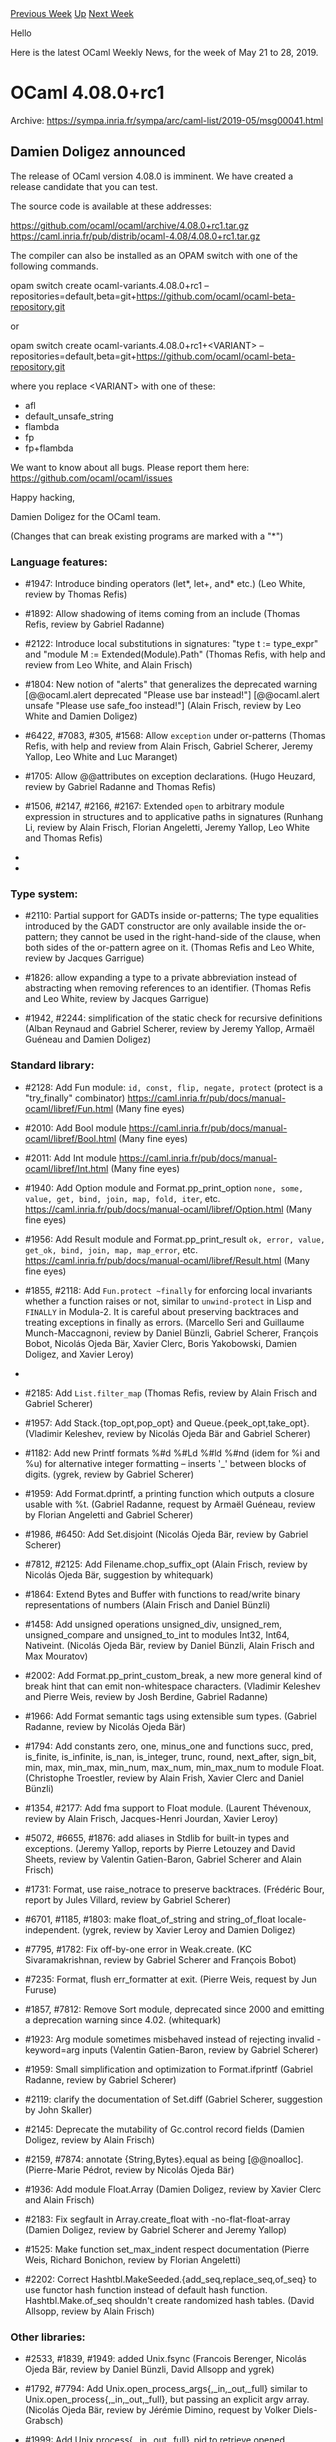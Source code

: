 #+OPTIONS: ^:nil
#+OPTIONS: html-postamble:nil
#+OPTIONS: num:nil
#+OPTIONS: toc:nil
#+OPTIONS: author:nil
#+HTML_HEAD: <style type="text/css">#table-of-contents h2 { display: none } .title { display: none } .authorname { text-align: right }</style>
#+HTML_HEAD: <style type="text/css">.outline-2 {border-top: 1px solid black;}</style>
#+TITLE: OCaml Weekly News
[[http://alan.petitepomme.net/cwn/2019.05.21.html][Previous Week]] [[http://alan.petitepomme.net/cwn/index.html][Up]] [[http://alan.petitepomme.net/cwn/2019.06.04.html][Next Week]]

Hello

Here is the latest OCaml Weekly News, for the week of May 21 to 28, 2019.

#+TOC: headlines 1


* OCaml 4.08.0+rc1
:PROPERTIES:
:CUSTOM_ID: 1
:END:
Archive: https://sympa.inria.fr/sympa/arc/caml-list/2019-05/msg00041.html

** Damien Doligez announced


The release of OCaml version 4.08.0 is imminent.  We have
created a release candidate that you can test.

The source code is available at these addresses:

 https://github.com/ocaml/ocaml/archive/4.08.0+rc1.tar.gz \\
 https://caml.inria.fr/pub/distrib/ocaml-4.08/4.08.0+rc1.tar.gz

The compiler can also be installed as an OPAM switch with one of the
following commands.

opam switch create ocaml-variants.4.08.0+rc1 --repositories=default,beta=git+https://github.com/ocaml/ocaml-beta-repository.git

or

opam switch create ocaml-variants.4.08.0+rc1+<VARIANT> --repositories=default,beta=git+https://github.com/ocaml/ocaml-beta-repository.git

 where you replace <VARIANT> with one of these:
 - afl
 - default_unsafe_string
 - flambda
 - fp
 - fp+flambda

We want to know about all bugs. Please report them here:
 https://github.com/ocaml/ocaml/issues

Happy hacking,

Damien Doligez for the OCaml team.


(Changes that can break existing programs are marked with a "*")

*** Language features:

- #1947: Introduce binding operators (let*, let+, and* etc.)
  (Leo White, review by Thomas Refis)

- #1892: Allow shadowing of items coming from an include
  (Thomas Refis, review by Gabriel Radanne)

- #2122: Introduce local substitutions in signatures: "type t := type_expr"
  and "module M := Extended(Module).Path"
  (Thomas Refis, with help and review from Leo White, and Alain Frisch)

- #1804: New notion of "alerts" that generalizes the deprecated warning
      [@@ocaml.alert deprecated "Please use bar instead!"]
      [@@ocaml.alert unsafe "Please use safe_foo instead!"]
  (Alain Frisch, review by Leo White and Damien Doligez)

- #6422, #7083, #305, #1568: Allow ~exception~ under or-patterns
  (Thomas Refis, with help and review from Alain Frisch, Gabriel Scherer, Jeremy
  Yallop, Leo White and Luc Maranget)

- #1705: Allow @@attributes on exception declarations.
  (Hugo Heuzard, review by Gabriel Radanne and Thomas Refis)

- #1506, #2147, #2166, #2167: Extended ~open~ to arbitrary module
  expression in structures and to applicative paths in signatures
  (Runhang Li, review by Alain Frisch, Florian Angeletti, Jeremy Yallop,
  Leo White and Thomas Refis)

- * #2106: .~ is now a reserved keyword, and is no longer available
  for use in extended indexing operators
  (Jeremy Yallop, review by Gabriel Scherer, Florian Angeletti, and
   Damien Doligez)

- * #7841, #2041, #2235: allow modules from include directories
  to shadow other ones, even in the toplevel; for a example, including
  a directory that defines its own Result module will shadow the stdlib's.
  (Jérémie Dimino, review by Alain Frisch and David Allsopp)

*** Type system:

- #2110: Partial support for GADTs inside or-patterns;
  The type equalities introduced by the GADT constructor are only
  available inside the or-pattern; they cannot be used in the
  right-hand-side of the clause, when both sides of the or-pattern
  agree on it.
  (Thomas Refis and Leo White, review by Jacques Garrigue)

- #1826: allow expanding a type to a private abbreviation instead of
  abstracting when removing references to an identifier.
  (Thomas Refis and Leo White, review by Jacques Garrigue)

- #1942, #2244: simplification of the static check
  for recursive definitions
  (Alban Reynaud and Gabriel Scherer,
   review by Jeremy Yallop, Armaël Guéneau and Damien Doligez)

*** Standard library:

- #2128: Add Fun module: ~id, const, flip, negate, protect~
  (protect is a "try_finally" combinator)
  https://caml.inria.fr/pub/docs/manual-ocaml/libref/Fun.html
  (Many fine eyes)

- #2010: Add Bool module
  https://caml.inria.fr/pub/docs/manual-ocaml/libref/Bool.html
  (Many fine eyes)

- #2011: Add Int module
  https://caml.inria.fr/pub/docs/manual-ocaml/libref/Int.html
  (Many fine eyes)

- #1940: Add Option module and Format.pp_print_option
  ~none, some, value, get, bind, join, map, fold, iter~, etc.
  https://caml.inria.fr/pub/docs/manual-ocaml/libref/Option.html
  (Many fine eyes)

- #1956: Add Result module and Format.pp_print_result
  ~ok, error, value, get_ok, bind, join, map, map_error~, etc.
  https://caml.inria.fr/pub/docs/manual-ocaml/libref/Result.html
  (Many fine eyes)

- #1855, #2118: Add ~Fun.protect ~finally~ for enforcing local
  invariants whether a function raises or not, similar to
  ~unwind-protect~ in Lisp and ~FINALLY~ in Modula-2. It is careful
  about preserving backtraces and treating exceptions in finally as
  errors.
  (Marcello Seri and Guillaume Munch-Maccagnoni, review by Daniel
  Bünzli, Gabriel Scherer, François Bobot, Nicolás Ojeda Bär, Xavier
  Clerc, Boris Yakobowski, Damien Doligez, and Xavier Leroy)

- * #1605: Deprecate Stdlib.Pervasives. Following #1010, Pervasives
  is no longer needed and Stdlib should be used instead.
  (Jérémie Dimino, review by Nicolás Ojeda Bär)

- #2185: Add ~List.filter_map~
  (Thomas Refis, review by Alain Frisch and Gabriel Scherer)

- #1957: Add Stack.{top_opt,pop_opt} and Queue.{peek_opt,take_opt}.
  (Vladimir Keleshev, review by Nicolás Ojeda Bär and Gabriel Scherer)

- #1182: Add new Printf formats %#d %#Ld %#ld %#nd (idem for %i and %u) for
  alternative integer formatting -- inserts '_' between blocks of digits.
  (ygrek, review by Gabriel Scherer)

- #1959: Add Format.dprintf, a printing function which outputs a closure
  usable with %t.
  (Gabriel Radanne, request by Armaël Guéneau,
   review by Florian Angeletti and Gabriel Scherer)

- #1986, #6450: Add Set.disjoint
  (Nicolás Ojeda Bär, review by Gabriel Scherer)

- #7812, #2125: Add Filename.chop_suffix_opt
  (Alain Frisch, review by Nicolás Ojeda Bär, suggestion by whitequark)

- #1864: Extend Bytes and Buffer with functions to read/write
  binary representations of numbers
  (Alain Frisch and Daniel Bünzli)

- #1458: Add unsigned operations unsigned_div, unsigned_rem, unsigned_compare
  and unsigned_to_int to modules Int32, Int64, Nativeint.
  (Nicolás Ojeda Bär, review by Daniel Bünzli, Alain Frisch and Max Mouratov)

- #2002: Add Format.pp_print_custom_break, a new more general kind of break
  hint that can emit non-whitespace characters.
  (Vladimir Keleshev and Pierre Weis, review by Josh Berdine, Gabriel Radanne)

- #1966: Add Format semantic tags using extensible sum types.
  (Gabriel Radanne, review by Nicolás Ojeda Bär)

- #1794: Add constants zero, one, minus_one and functions succ,
  pred, is_finite, is_infinite, is_nan, is_integer, trunc, round,
  next_after, sign_bit, min, max, min_max, min_num, max_num,
  min_max_num to module Float.
  (Christophe Troestler, review by Alain Frish, Xavier Clerc and Daniel Bünzli)

- #1354, #2177: Add fma support to Float module.
  (Laurent Thévenoux, review by Alain Frisch, Jacques-Henri Jourdan,
  Xavier Leroy)

- #5072, #6655, #1876: add aliases in Stdlib for built-in types
  and exceptions.
  (Jeremy Yallop, reports by Pierre Letouzey and David Sheets,
   review by Valentin Gatien-Baron, Gabriel Scherer and Alain Frisch)

- #1731: Format, use raise_notrace to preserve backtraces.
  (Frédéric Bour, report by Jules Villard, review by Gabriel Scherer)

- #6701, #1185, #1803: make float_of_string and string_of_float
  locale-independent.
  (ygrek, review by Xavier Leroy and Damien Doligez)

- #7795, #1782: Fix off-by-one error in Weak.create.
  (KC Sivaramakrishnan, review by Gabriel Scherer and François Bobot)

- #7235: Format, flush err_formatter at exit.
  (Pierre Weis, request by Jun Furuse)

- #1857, #7812: Remove Sort module, deprecated since 2000 and emitting
  a deprecation warning since 4.02.
  (whitequark)

- #1923: Arg module sometimes misbehaved instead of rejecting invalid
  -keyword=arg inputs
  (Valentin Gatien-Baron, review by Gabriel Scherer)

- #1959: Small simplification and optimization to Format.ifprintf
  (Gabriel Radanne, review by Gabriel Scherer)

- #2119: clarify the documentation of Set.diff
  (Gabriel Scherer, suggestion by John Skaller)

- #2145: Deprecate the mutability of Gc.control record fields
  (Damien Doligez, review by Alain Frisch)

- #2159, #7874: annotate {String,Bytes}.equal as being [@@noalloc].
  (Pierre-Marie Pédrot, review by Nicolás Ojeda Bär)

- #1936: Add module Float.Array
  (Damien Doligez, review by Xavier Clerc and Alain Frisch)

- #2183: Fix segfault in Array.create_float with -no-flat-float-array
  (Damien Doligez, review by Gabriel Scherer and Jeremy Yallop)

- #1525: Make function set_max_indent respect documentation
  (Pierre Weis, Richard Bonichon, review by Florian Angeletti)

- #2202: Correct Hashtbl.MakeSeeded.{add_seq,replace_seq,of_seq} to use
  functor hash function instead of default hash function. Hashtbl.Make.of_seq
  shouldn't create randomized hash tables.
  (David Allsopp, review by Alain Frisch)

*** Other libraries:

- #2533, #1839, #1949: added Unix.fsync
  (Francois Berenger, Nicolás Ojeda Bär, review by Daniel Bünzli, David Allsopp
  and ygrek)

- #1792, #7794: Add Unix.open_process_args{,_in,_out,_full} similar to
  Unix.open_process{,_in,_out,_full}, but passing an explicit argv array.
  (Nicolás Ojeda Bär, review by Jérémie Dimino, request by Volker Diels-Grabsch)

- #1999: Add Unix.process{,_in,_out,_full}_pid to retrieve opened process's
  pid.
  (Romain Beauxis, review by Nicolás Ojeda Bär)

- #2222: Set default status in waitpid when pid is zero. Otherwise,
  status value is undefined.
  (Romain Beauxis and Xavier Leroy, review by Stephen Dolan)

- * #2104, #2211, #4127, #7709: Fix Thread.sigmask. When
  system threads are loaded, Unix.sigprocmask is now an alias for
  Thread.sigmask. This changes the behavior at least on MacOS, where
  Unix.sigprocmask used to change the masks of all threads.
  (Jacques-Henri Jourdan, review by Jérémie Dimino)

- #1061: Add ?follow parameter to Unix.link. This allows hardlinking
  symlinks.
  (Christopher Zimmermann, review by Xavier Leroy, Damien Doligez, David
   Allsopp, David Sheets)

- #2038: Deprecate vm threads.
  OCaml supported both "native threads", based on pthreads,
  and its own green-threads implementation, "vm threads". We are not
  aware of any recent usage of "vm threads", and removing them simplifies
  further maintenance.
  (Jérémie Dimino)

- * #4208, #4229, #4839, #6462, #6957, #6950, #1063, #2176,
  #2297: Make (nat)dynlink sound by correctly failing when
  dynlinked module names clash with other modules or interfaces.
  (Mark Shinwell, Leo White, Nicolás Ojeda Bär, Pierre Chambart)

- #2263: Delete the deprecated Bigarray.*.map_file functions in
  favour of ~*_of_genarray (Unix.map_file ...)~ functions instead. The
  ~Unix.map_file~ function was introduced in OCaml 4.06.0 onwards.
  (Jérémie Dimino, reviewed by David Allsopp and Anil Madhavapeddy)

*** Compiler user-interface and warnings:

- #2096: Add source highlighting for errors & warnings in batch mode
  (Armaël Guéneau, review by Gabriel Scherer and Jérémie Dimino)

- #2133: [@ocaml.warn_on_literal_pattern]: now warn on literal patterns
  found anywhere in a constructor's arguments.
  (Jeremy Yallop, review by Gabriel Scherer)

- #1720: Improve error reporting for missing 'rec' in let-bindings.
  (Arthur Charguéraud and Armaël Guéneau, with help and advice
   from Gabriel Scherer, Frédéric Bour, Xavier Clerc and Leo White)

- #7116, #1430: new -config-var option
  to get the value of a single configuration variable in scripts.
  (Gabriel Scherer, review by Sébastien Hinderer and David Allsopp,
   request by Adrien Nader)

- #1733,1993,1998,2058,2094,2140: Typing error message improvements
    - #1733, change the perspective of the unexpected existential error
      message.
    - #1993, expanded error messages for universal quantification failure
    - #1998, more context for unbound type parameter error
    - #2058, full explanation for unsafe cycles in recursive module
      definitions (suggestion by Ivan Gotovchits)
    - #2094, rewording for "constructor has no type" error
    - #7565, #2140, more context for universal variable escape
      in method type
  (Florian Angeletti, reviews by Jacques Garrique, Armaël Guéneau,
   Gabriel Radanne, Gabriel Scherer and Jeremy Yallop)

- #1913: new flag -dump-into-file to print debug output like -dlambda into
  a file named after the file being built, instead of on stderr.
  (Valentin Gatien-Baron, review by Thomas Refis)

- #1921: in the compilation context passed to ppx extensions,
  add more configuration options related to type-checking:
  -rectypes, -principal, -alias-deps, -unboxed-types, -unsafe-string
  (Gabriel Scherer, review by Gabriel Radanne, Xavier Clerc and Frédéric Bour)

- #1976: Better error messages for extension constructor type mismatches
  (Thomas Refis, review by Gabriel Scherer)

- #1841, #7808: the environment variable OCAMLTOP_INCLUDE_PATH can now
  specify a list of additional include directories for the ocaml toplevel.
  (Nicolás Ojeda Bär, request by Daniel Bünzli, review by Daniel Bünzli and
  Damien Doligez)

- #6638, #1110: introduced a dedicated warning to report
  unused "open!" statements
  (Alain Frisch, report by dwang, review by and design from Leo White)

- #1974: Trigger warning 5 in "let _ = e" and "ignore e" if e is of function
  type and syntactically an application. (For the case of "ignore e" the warning
  already existed, but used to be triggered even when e was not an application.)
  (Nicolás Ojeda Bär, review by Alain Frisch and Jacques Garrigue)

- #7408, #7846, #2015: Check arity of primitives.
  (Hugo Heuzard, review by Nicolás Ojeda Bär)

- #2091: Add a warning triggered by type declarations "type t = ()"
  (Armaël Guéneau, report by linse, review by Florian Angeletti and Gabriel
  Scherer)

- #2004: Use common standard library path ~lib/ocaml~ for Windows,
  for consistency with OSX & Linux. Previously was located at ~lib~.
  (Bryan Phelps, Jordan Walke, review by David Allsopp)

- #6416, #1120: unique printed names for identifiers
  (Florian Angeletti, review by Jacques Garrigue)

- #1691: add shared_libraries to ocamlc -config exporting
  SUPPORTS_SHARED_LIBRARIES from Makefile.config.
  (David Allsopp, review by Gabriel Scherer and Mark Shinwell)

- #6913, #1786: new -match-context-rows option
  to control the degree of optimization in the pattern matching compiler.
  (Dwight Guth, review by Gabriel Scherer and Luc Maranget)

- #1822: keep attributes attached to pattern variables from being discarded.
  (Nicolás Ojeda Bär, review by Thomas Refis)

- #1845: new ~-dcamlprimc~ option to keep the generated C file containing
  the information about primitives; pass ~-fdebug-prefix-map~ to the C compiler
  when supported, for reproducible builds
  (Xavier Clerc, review by Jérémie Dimino)

- #1856, #1869: use ~BUILD_PATH_PREFIX_MAP~ when compiling primitives
  in order to make builds reproducible if code contains uses of
  ~__FILE__~ or ~__LOC__~
  (Xavier Clerc, review by Gabriel Scherer and Sébastien Hinderer)

- #1906: the -unsafe option does not apply to marshalled ASTs passed
  to the compiler directly or by a -pp preprocessor; add a proper
  warning (64) instead of a simple stderr message
  (Valentin Gatien-Baron)

- #1925: Print error locations more consistently between batch mode, toplevel
  and expect tests
  (Armaël Guéneau, review by Thomas Refis, Gabriel Scherer and François Bobot)

- #1930: pass the elements from ~BUILD_PATH_PREFIX_MAP~ to the assembler
  (Xavier Clerc, review by Gabriel Scherer, Sébastien Hinderer, and
   Xavier Leroy)

- #1945, #2032: new "-stop-after [parsing|typing]" option
  to stop compilation after the parsing or typing pass
  (Gabriel Scherer, review by Jérémie Dimino)

- #1953: Add locations to attributes in the parsetree.
  (Hugo Heuzard, review by Gabriel Radanne)

- #1954: Add locations to toplevel directives.
  (Hugo Heuzard, review by Gabriel Radanne)

- * #1979: Remove support for TERM=norepeat when displaying errors
  (Armaël Guéneau, review by Gabriel Scherer and Florian Angeletti)

- #1960: The parser keeps previous location when relocating ast node.
  (Hugo Heuzard, review by Jérémie Dimino)

- #7864, #2109: remove duplicates from spelling suggestions.
  (Nicolás Ojeda Bär, review by Armaël Guéneau)

*** Manual and documentation:

- #7548: printf example in the tutorial part of the manual
 (Kostikova Oxana, rewiew by Gabriel Scherer, Florian Angeletti,
 Marcello Seri and Armaël Guéneau)

- #7546, #2020: preambles and introduction for compiler-libs.
  (Florian Angeletti, review by Daniel Bünzli, Perry E. Metzger
  and Gabriel Scherer)

- #7547, #2273: Tutorial on Lazy expressions and patterns in OCaml Manual
  (Ulugbek Abdullaev, review by Florian Angeletti and Gabriel Scherer)

- #7720, #1596, precise the documentation
  of the maximum indentation limit in Format.
  (Florian Angeletti, review by Richard Bonichon and Pierre Weis)

- #7825: html manual split compilerlibs from stdlib in the html
  index of modules
  (Florian Angeletti, review by Perry E. Metzger and Gabriel Scherer)

- #1209, #2008: in the Extension section, use the caml_example environment
  (uses the compiler to check the example code).
  This change was made possible by a lot of tooling work from Florian Angeletti:
  #1702, #1765, #1863, and Gabriel Scherer's #1903.
  (Gabriel Scherer, review by Florian Angeletti)

- #1788, 1831, 2007, 2198, 2232, move language extensions to the core
  chapters:
     - #1788: quoted string description
     - #1831: local exceptions and exception cases
     - #2007: 32-bit, 64-bit and native integer literals
     - #2198: lazy patterns
     - #2232: short object copy notation
  (Florian Angeletti, review by Xavier Clerc, Perry E. Metzger, Gabriel Scherer
   and Jeremy Yallop)

- #1863: caml-tex2, move to compiler-libs
  (Florian Angeletti, review by Sébastien Hinderer and Gabriel Scherer)

- #2105: Change verbatim to caml_example in documentation
  (Maxime Flin, review by Florian Angeletti)

- #2114: ocamldoc, improved manpages for documentation inside modules
  (Florian Angeletti, review by Gabriel Scherer)

- #2117: stdlib documentation, duplicate the operator precedence table
  from the manual inside a separate "OCaml_operators" module.
  (Florian Angeletti, review by Daniel Bünzli, Perry E. Metzger
  and Gabriel Scherer)

- #2187: document "exception A | pat" patterns
  (Florian Angeletti, review by Perry E. Metzger and Jeremy Yallop)

- #8508: refresh \moduleref macro
  (Florian Angeletti, review by Gabriel Scherer)

*** Code generation and optimizations:

- #7725, #1754: improve AFL instrumentation for objects and lazy values.
  (Stephen Dolan)

- #1631: AMD64 code generator: emit shorter instruction sequences for the
  sign-extension operations.
  (LemonBoy, review by Alain Frisch and Xavier Leroy)

- #7246, #2146: make a few int64 primitives use [@@unboxed]
  stubs on 32bits
  (Jérémie Dimino)

- #1917: comballoc: ensure object allocation order is preserved
  (Stephen Dolan)

- #6242, #2143, #8558, #8559: Optimize some local functions.
  Local functions that do not escape and whose calls all have
  the same continuation are lowered into a static-catch handler.
  (Alain Frisch, review by Gabriel Scherer)

- #2082: New options [-insn-sched] and [-no-insn-sched] to control
  instruction scheduling.
  (Mark Shinwell, review by Damien Doligez)

- #2239: Fix match miscompilation with flambda
  (Leo White, review by Alain Frisch)

*** Runtime system:

- #7198, #7750, #1738: add a function (caml_alloc_custom_mem)
  and three GC parameters to give the user better control of the
  out-of-heap memory retained by custom values; use the function to
  allocate bigarrays and I/O channels.
  (Damien Doligez, review by Alain Frisch)

- #1793: add the -m and -M command-line options to ocamlrun.
  Option -m prints the magic number of the bytecode executable passed
  as argument, -M prints the magic number expected by ocamlrun.
  (Sébastien Hinderer, review by Xavier Clerc and Damien Doligez)

- #1867: Remove the C plugins mechanism.
  (Xavier Leroy, review by David Allsopp, Damien Doligez, Sébastien Hinderer)

- #8627: Require SSE2 for 32-bit mingw port to generate correct code
  for caml_round with GCC 7.4.
  (David Allsopp, review by Xavier Leroy)

- #7676, #2144: Remove old GC heuristic
  (Damien Doligez, report and review by Alain Frisch)

- #1723: Remove internal Meta.static_{alloc,free} primitives.
  (Stephen Dolan, review by Gabriel Scherer)

- #1895: Printexc.get_callstack would return only one frame in native
  code in threads other then the initial one
  (Valentin Gatien-Baron, review by Xavier Leroy)

- #1900, #7814: avoid exporting non-prefixed identifiers in the debug
  and instrumented runtimes.
  (Damien Doligez, report by Gabriel Scherer)

- #2079: Avoid page table lookup in Pervasives.compare with
  no-naked-pointers
  (Sam Goldman, review by Gabriel Scherer, David Allsopp, Stephen Dolan)

- #7829, #8585: Fix pointer comparisons in freelist.c (for 32-bit platforms)
  (David Allsopp and Damien Doligez)

- #8567, #8569: on ARM64, use 32-bit loads to access caml_backtrace_active
  (Xavier Leroy, review by Mark Shinwell and Greta Yorsh)

- #8568: Fix a memory leak in mmapped bigarrays
  (Damien Doligez, review by Xavier Leroy and Jérémie Dimino)

*** Tools

- #2182: Split Emacs caml-mode as an independent project.
  (Christophe Troestler, review by Gabriel Scherer)

- #1865: support dark themes in Emacs, and clean up usage of
  deprecated Emacs APIs
  (Wilfred Hughes, review by Clément Pit-Claudel)

- #1590: ocamllex-generated lexers can be instructed not to update
  their lex_curr_p/lex_start_p fields, resulting in a significant
  performance gain when those fields are not required.
  (Alain Frisch, review by Jérémie Dimino)

- #7843, #2013: ocamldoc, better handling of {{!label}text} in the latex
  backend.
  (Florian Angeletti, review by Nicolás Ojeda Bär and Gabriel Scherer)

- #7844, #2040: Emacs, use built-in detection of comments,
  fixes an imenu crash.
  (Wilfred Hughes, review by Christophe Troestler)

- #7850: Emacs, use symbol boundaries in regular expressions,
  fixes an imenu crash.
  (Wilfred Hughes, review by Christophe Troestler)

- #1711: the new 'open' flag in OCAMLRUNPARAM takes a comma-separated list of
  modules to open as if they had been passed via the command line -open flag.
  (Nicolás Ojeda Bär, review by Mark Shinwell)

- #2000: ocamdoc, extended support for "include module type of ..."
  (Florian Angeletti, review by Jérémie Dimino)

- #2045: ocamlmklib now supports options -args and -args0 to provide extra
  command-line arguments in a file.
  (Nicolás Ojeda Bär, review by Gabriel Scherer and Daniel Bünzli)

- #2189: change ocamldep Makefile-output to print each dependency
  on a new line, for more readable diffs of versioned dependencies.
  (Gabriel Scherer, review by Nicolás Ojeda Bär)

- #2223: ocamltest: fix the "bsd" and "not-bsd" built-in actions to
  recognize all BSD variants
  (Damien Doligez, review by Sébastien Hinderer and David Allsopp)

*** Compiler distribution build system:

- #1776: add -no-install-bytecode-programs and related configure options to
  control (non-)installation of ".byte" executables.
  (Mark Shinwell, review by Sébastien Hinderer and Gabriel Scherer)

- #1777: add -no-install-source-artifacts and related configure options to
  control installation of .cmt, .cmti, .mli and .ml files.
  (Mark Shinwell, review by Nicolás Ojeda Bär and Sébastien Hinderer)

- #1781: cleanup of the manual's build process.
  (steinuil, review by Marcello Seri, Gabriel Scherer and Florian Angeletti)

- #1797: remove the deprecated Makefile.nt files.
  (Sébastien Hinderer, review by Nicolas Ojeda Bar)

- #1805: fix the bootstrap procedure and its documentation.
  (Sébastien Hinderer, Xavier Leroy and Damien Doligez; review by
  Gabriel Scherer)

- #1840: build system enhancements.
  (Sébastien Hinderer, review by David Allsopp, Xavier Leroy and
  Damien Doligez)

- #1852: merge runtime directories
  (Sébastien Hinderer, review by Xavier Leroy and Damien Doligez)

- #1854: remove the no longer defined BYTECCCOMPOPTS build variable.
  (Sébastien Hinderer, review by Damien Doligez)

- #2024: stop supporting obsolete platforms: Rhapsody (old beta
  version of MacOS X), BeOS, alpha*-​*​-linux*​, mips-​*​-irix6​​*​,
  alpha​*​-​*​-unicos, powerpc-​*​-aix, ​*​-​*​-solaris2​*​, mips​*​-​*​-irix[56]​*​,
  i[3456]86-​*​-darwin[89].​*​, i[3456]86-​*​-solaris​*​, ​*​-​*​-sunos​*​ ​*​-​*​-unicos.
  (Sébastien Hinderer, review by Xavier Leroy, Damien Doligez, Gabriel
  Scherer and Armaël Guéneau)

- #2053: allow unix, vmthreads and str not to be built.
  (David Allsopp, review by Sébastien Hinderer)

- * #2059: stop defining OCAML_STDLIB_DIR in s.h.
  (Sébastien Hinderer, review by David Allsopp and Damien Doligez)

- * #2066: remove the standard_runtime configuration variable.
  (Sébastien Hinderer, review by Xavier Leroy, Stephen Dolan and
  Damien Doligez)

- * #2139: use autoconf to generate the compiler's configuration script
  (Sébastien Hinderer, review by Damien Doligez and David Allsopp)

- #2148: fix a parallel build bug involving CamlinternalLazy.
  (Stephen Dolan, review by Gabriel Scherer and Nicolas Ojeda Bar)

- #2264, #7904: the configure script now sets the Unicode handling mode
  under Windows according to the value of the variable WINDOWS_UNICODE_MODE. If
  WINDOWS_UNICODE_MODE is "ansi" then it is assumed to be the current code page
  encoding. If WINDOWS_UNICODE_MODE is "compatible" or empty or not set at all,
  then encoding is UTF-8 with code page fallback.
  (Nicolás Ojeda Bär, review by Sébastien Hinderer and David Allsopp)

- #2266: ensure Cygwin ports configure with ~EXE=.exe~, or the compiler is
  unable to find the camlheader files (subtle regression of #2139/2041)
  (David Allsopp, report and review by Sébastien Hinderer)

- #7919, #2311: Fix assembler detection in configure
  (Sébastien Hinderer, review by David Allsopp)

- #2295: Restore support for bytecode target XLC/AIX/Power
  (Konstantin Romanov, review by Sébastien Hinderer and David Allsopp)

- #8528: get rid of the direct call to the C preprocessor in the testsuite
  (Sébastien Hinderer, review by David Allsopp)

- #7938, #8532: Fix alignment detection for ints on 32-bits platforms
  (Sébastien Hinderer, review by Xavier Leroy)

- * #8533: Remove some unused configure tests
  (Stephen Dolan, review by David Allsopp and Sébastien Hinderer)

- #2207, #8604: Add opam files to allow pinning
  (Leo White, Greta Yorsh, review by Gabriel Radanne)

- #8616: configure: use variables rather than arguments for a few options
  (Sébastien Hinderer, review by David Allsopp, Gabriel Scherer and
  Damien Doligez)

- #8632: Correctly propagate flags for --with-pic in configure.
  (David Allsopp, review by Sébastien Hinderer and Damien Doligez)

- #8673: restore SpaceTime and libunwind support in configure script
  (Sébastien Hinderer, review by Damien Doligez)

*** Internal/compiler-libs changes:

- #7918, #1703, #1944, #2213, #2257: Add the module
  Compile_common, which factorizes the common part in Compile and
  Optcompile. This also makes the pipeline more modular.
  (Gabriel Radanne, help from Gabriel Scherer and Valentin
   Gatien-Baron, review by Mark Shinwell and Gabriel Radanne,
   regression spotted by Clément Franchini)

- #292: use Menhir as the parser generator for the OCaml parser.
  Satellite GPRs: #1844, #1846, #1853, #1850, #1934, #2151,
  #2174
  (Gabriel Scherer, Nicolás Ojeda Bär, Frédéric Bour, Thomas Refis
   and François Pottier,
   review by Nicolás Ojeda Bär, Leo White and David Allsopp)

- #374: use Misc.try_finally for resource cleanup in the compiler
  codebase. This should fix the problem of catch-and-reraise ~try .. with~
  blocks destroying backtrace information -- in the compiler.
  (François Bobot, help from Gabriel Scherer and Nicolás Ojeda Bär,
   review by Gabriel Scherer)

- #1148, #1287, #1288, #1874: significant improvements
  of the tools/check-typo script used over the files of the whole repository;
  contributors are now expected to check that check-typo passes on their
  pull requests; see CONTRIBUTING.md for more details.
  (David Allsopp, review by Damien Doligez and Sébastien Hinderer)

- #1610, #2252: Remove positions from paths
  (Leo White, review by Frédéric Bour and Thomas Refis)

- #1745: do not generalize the type of every sub-pattern,
  only of variables. (preliminary work for GADTs in or-patterns)
  (Thomas Refis, review by Leo White)

- #1909: unsharing pattern types (preliminary work for GADTs in or-patterns)
  (Thomas Refis, with help from Leo White, review by Jacques Garrigue)

- #1748: do not error when instantiating polymorphic fields in patterns.
  (Thomas Refis, review by Gabriel Scherer)

- #2317: type_let: be more careful generalizing parts of the pattern
  (Thomas Refis and Leo White, review by Jacques Garrigue)

- #1746: remove unreachable error variant: Make_seltype_nongen.
  (Florian Angeletti, review by Gabriel Radanne)

- #1747: type_cases: always propagate (preliminary work
  for GADTs in or-patterns)
  (Thomas Refis, review by Jacques Garrigue)

- #1811: shadow the polymorphic comparison in the middle-end
  (Xavier Clerc, review by Pierre Chambart)

- #1833: allow non-val payloads in CMM Ccatch handlers
  (Simon Fowler, review by Xavier Clerc)

- #1866: document the release process
  (Damien Doligez and Gabriel Scherer, review by Sébastien Hinderer,
   Perry E. Metzger, Xavier Leroy and David Allsopp)

- #1886: move the Location.absname reference to Clflags.absname
  (Armaël Guéneau, review by Jérémie Dimino)

- #1894: generalize highlight_dumb in location.ml to handle highlighting
  several locations
  (Armaël Guéneau, review by Gabriel Scherer)

- #1903: parsetree, add locations to all nodes with attributes
  (Gabriel Scherer, review by Thomas Refis)

- #1905: add check-typo-since to check the files changed
  since a given git reference
  (Gabriel Scherer, review by David Allsopp)

- #1910: improve the check-typo use of .gitattributes
  (Gabriel Scherer, review by David Allsopp and Damien Doligez)

- #1938: always check ast invariants after preprocessing
  (Florian Angeletti, review by Alain Frisch and Gabriel Scherer)

- #1941: refactor the command line parsing of ocamlcp and ocamloptp
  (Valentin Gatien-Baron, review by Florian Angeletti)

- #1948: Refactor Stdlib.Format. Notably, use Stdlib.Stack and Stdlib.Queue,
  and avoid exceptions for control flow.
  (Vladimir Keleshev, review by Nicolás Ojeda Bär and Gabriel Scherer)

- * #1952: refactor the code responsible for displaying errors and warnings
  ~Location.report_error~ is removed, use ~Location.print_report~ instead
  (Armaël Guéneau, review by Thomas Refis)

- #7835, #1980, #8548, #8586: separate scope from stamp in idents and explicitly
  rescope idents when substituting signatures.
  (Thomas Refis, review by Jacques Garrigue and Leo White)

- #1996: expose Pprintast.longident to help compiler-libs users print
  Longident.t values.
  (Gabriel Scherer, review by Florian Angeletti and Thomas Refis)

- #2030: makefile targets to build AST files of sources
  for parser testing. See parsing/HACKING.adoc.
  (Gabriel Scherer, review by Nicolás Ojeda Bär)

- * #2041: add a cache for looking up files in the load path
  (Jérémie Dimino, review by Alain Frisch and David Allsopp)

- #2047, #2269: a new type for unification traces
  (Florian Angeletti, report by Leo White (#2269),
   review by Thomas Refis and Gabriel Scherer)

- #2055: Add [Linearize.Lprologue].
  (Mark Shinwell, review by Pierre Chambart)

- #2056: Use [Backend_var] rather than [Ident] from [Clambda] onwards;
  use [Backend_var.With_provenance] for variables in binding position.
  (Mark Shinwell, review by Pierre Chambart)

- #2060: "Phantom let" support for the Clambda language.
  (Mark Shinwell, review by Vincent Laviron)

- #2065: Add [Proc.destroyed_at_reloadretaddr].
  (Mark Shinwell, review by Damien Doligez)

- #2070: "Phantom let" support for the Cmm language.
  (Mark Shinwell, review by Vincent Laviron)

- #2072: Always associate a scope to a type
  (Thomas Refis, review by Jacques Garrigue and Leo White)

- #2074: Correct naming of record field inside [Ialloc] terms.
  (Mark Shinwell, review by Jérémie Dimino)

- #2076: Add [Targetint.print].
  (Mark Shinwell)

- #2080: Add [Proc.dwarf_register_numbers] and
  [Proc.stack_ptr_dwarf_register_number].
  (Mark Shinwell, review by Bernhard Schommer)

- #2088: Add [Clambda.usymbol_provenance].
  (Mark Shinwell, review by Damien Doligez)

- #2152, #2517: refactorize the fixpoint to compute type-system
  properties of mutually-recursive type declarations.
  (Gabriel Scherer and Rodolphe Lepigre, review by Armaël Guéneau)

- #2156: propagate more type information through Lambda and Clambda
  intermediate language, as a preparation step for more future optimizations
  (Pierre Chambart and Alain Frisch, cross-reviewed by themselves)

- #2160: restore --disable-shared support and ensure testsuite runs correctly
  when compiled without shared library support.
  (David Allsopp, review by Damien Doligez and Sébastien Hinderer)

- * #2173: removed TypedtreeMap
  (Thomas Refis, review by Gabriel Scherer)

- #7867: Fix #mod_use raising an exception for filenames with no
  extension.
  (Geoff Gole)

- #2100: Fix Unix.getaddrinfo when called on strings containing
  null bytes; it would crash the GC later on.
  (Armaël Guéneau, report and fix by Joe, review by Sébastien Hinderer)

- #7847, #2019: Fix an infinite loop that could occur when the
  (Menhir-generated) parser encountered a syntax error in a certain
  specific state.
  (François Pottier, report by Stefan Muenzel,
  review by Frédéric Bour, Thomas Refis, Gabriel Scherer)

- #1626: Do not allow recursive modules in ~with module~
  (Leo White, review by Gabriel Radanne)

- #7726, #1676: Recursive modules, equi-recursive types and stack overflow
  (Jacques Garrigue, report by Jeremy Yallop, review by Leo White)

- #7723, #1698: Ensure ~with module~ and ~with type~ do not weaken
  module aliases.
  (Leo White, review by Gabriel Radanne and Jacques Garrigue)

- #1719: fix Pervasives.LargeFile functions under Windows.
  (Alain Frisch)

- #1739: ensure ocamltest waits for child processes to terminate on Windows.
  (David Allsopp, review by Sébastien Hinderer)

- #7554, #1751: Lambda.subst: also update debug event environments
  (Thomas Refis, review by Gabriel Scherer)

- #7238, #1825: in Unix.in_channel_of_descr and Unix.out_channel_of_descr,
  raise an error if the given file description is not suitable for
  character-oriented I/O, for example if it is a block device or a
  datagram socket.
  (Xavier Leroy, review by Jérémie Dimino and Perry E. Metzger)

- #7799, #1820: fix bug where Scanf.format_from_string could fail when
  the argument string contained characters that require escaping.
  (Gabriel Scherer and Nicolás Ojeda Bär, report by Guillaume Melquiond, review
  by Gabriel Scherer)

- #1843: ocamloptp was doing the wrong thing with option -inline-max-unroll.
  (Github user @poechsel, review by Nicolás Ojeda Bär).

- #1890: remove last use of Ctype.unroll_abbrev
  (Thomas Refis, report by Leo White, review by Jacques Garrigue)

- #1893: dev-branch only, warning 40(name not in scope) triggered spurious
  warnings 49(missing cmi) with -no-alias-deps.
  (Florian Angeletti, report by Valentin Gatien-Baron,
  review by Gabriel Scherer)

- #1912: Allow quoted strings, octal/unicode escape sequences and identifiers
  containing apostrophes in ocamllex actions and comments.
  (Pieter Goetschalckx, review by Damien Doligez)

- #7828, #1935: correct the conditions that generate warning 61,
  Unboxable_type_in_prim_decl
  (Stefan Muenzel)

- #1958: allow [module M(_:S) = struct end] syntax
  (Hugo Heuzard, review by Gabriel Scherer)

- #1970: fix order of floatting documentation comments in classes
  (Hugo Heuzard, review by Nicolás Ojeda Bär)

- #1977: [@@ocaml.warning "..."] attributes attached to type declarations are
  no longer ignored.
  (Nicolás Ojeda Bär, review by Gabriel Scherer)

- #7830, #1987: fix ocamldebug crash when printing a value in the scope of
  an ~open~ statement for which the ~.cmi~ is not available.
  (Nicolás Ojeda Bär, report by Jocelyn Sérot, review by Gabriel Scherer)

- #7854, #2062: fix an issue where the wrong locale may be used when using
  the legacy ANSI encoding under Windows.
  (Nicolás Ojeda Bär, report by Tiphaine Turpin)

- #2083: Fix excessively aggressive float unboxing and introduce similar fix
  as a preventative measure for boxed int unboxing.
  (Thomas Refis, Mark Shinwell, Leo White)

- #2130: fix printing of type variables with a quote in their name
  (Alain Frisch, review by Armaël Guéneau and Gabriel Scherer,
  report by Hugo Heuzard)

- #2131: fix wrong calls to Env.normalize_path on non-module paths
  (Alain Frisch, review by Jacques Garrigue)

- #2175: Apply substitution to all modules when packing
  (Leo White, review by Gabriel Scherer)

- #2220: Remove duplicate process management code in
  otherlibs/threads/unix.ml
  (Romain Beauxis, review by Gabriel Scherer and Alain Frisch)

- #2231: Env: always freshen persistent signatures before using them
  (Thomas Refis and Leo White, review by Gabriel Radanne)

- #7851, #8570: Module type of allows to transform a malformed
  module type into a vicious signature, breaking soundness
  (Jacques Garrigue, review by Leo White)

- #7923, #2259: fix regression in FlexDLL bootstrapped build caused by
  refactoring the root Makefile for Dune in #2093)
  (David Allsopp, report by Marc Lasson)

- #7929, #2261: Subst.signature: call cleanup_types exactly once
  (Thomas Refis, review by Gabriel Scherer and Jacques Garrigue,
  report by Daniel Bünzli and Jon Ludlam)

- #8550, #8552: Soundness issue with class generalization
  (Jacques Garrigue, review by Leo White and Thomas Refis,
  report by Jeremy Yallop)
      



* Dungeon crawler game
:PROPERTIES:
:CUSTOM_ID: 2
:END:
Archive: https://discuss.ocaml.org/t/dungeon-crawler-game/3850/1

** Alex Lugo announced


Hey all! I recently made a simple text-based dungeon crawler using a mix functional and object-oriented programming in OCaml. Feel free to check it out if it interests you :) I have a video of the game being played and explained [[https://www.youtube.com/watch?v=De8OH6279qA][here]]. You can find the source on GitHub [[https://github.com/alugocp/crypts-and-camls][here]].
      



* Jbuilder support will stop in one month
:PROPERTIES:
:CUSTOM_ID: 3
:END:
Archive: https://discuss.ocaml.org/t/jbuilder-support-will-stop-in-one-month/3857/1

** Jérémie Dimino announced


This is a reminder that we are planning to stop supporting Jbuilder projects in Dune in July this year, so in about one month time. After this, projects using jbuilder will not be co-installable with the latest version of Dune. If you have a project for which the latest version that is released in opam still depends on jbuilder, you should consider upgrading to dune and submitting a new opam release. Upgrading to Dune can be done automatically via ~dune upgrade~. For more information, please refer to this blog post: https://dune.build/blog/second-step-deprecation/
      



* cstruct 5.0.0 with new capability types
:PROPERTIES:
:CUSTOM_ID: 4
:END:
Archive: https://discuss.ocaml.org/t/ann-cstruct-5-0-0-with-new-capability-types/3862/1

** Anil Madhavapeddy announced


Cstruct is a library and syntax extension to make it easier to access C-like structures directly from OCaml. It supports both reading and writing to these structures, and they are accessed via ~Bigarray~.

Hot on the heels of [[https://discuss.ocaml.org/t/cstruct-4-0-0-sexplib-goes-optional/3580][cstruct 4.0.0]], I am pleased to announce another major rev [[https://github.com/mirage/ocaml-cstruct/releases][cstruct 5.0.0]] that adds a new module with more sophisticated types to distinguish between different sorts of buffers.  The full changelog is below:

*Security*: This release tightens bounds checks to ensure that data outside a given view (but still inside the underlying buffer) cannot be accessed.
- ~sub~ does more checks (mirage/ocaml-cstruct#244 mirage/ocaml-cstruct#245 @hannes @talex5 review by @dinosaure)
- ~add_len~ and ~set_len~ are now deprecated and will be removed in a future release. (mirage/ocaml-cstruct#251 @hannes)
- do not add user-provided data for bounds checks  (mirage/ocaml-cstruct#253 @hannes, report and review by @talex5)
- improve CI to add fuzzing (mirage/ocaml-cstruct#255 mirage/ocaml-cstruct#252 @avsm @yomimono @talex5)

*Remove Unix dependency*: cstruct now uses the new ~bigarray-compat~ library instead of Bigarray directly, to avoid a dependency on Unix when using OCaml compilers less than 4.06.0.  This will break downstream libraries that do not have a direct dependency on ~Bigarray~.  Simply fix it in your library by adding a ~bigarray~ dependency in your ~dune~ file. (mirage/ocaml-cstruct#247 @TheLortex)

*Capability module*: To improve the safety of future code with stronger type checking, this release introduces a new [[https://mirage.github.io/ocaml-cstruct/cstruct/Cstruct_cap/index.html][~Cstruct_cap~ module]] which makes the underlying Cstruct an abstract type instead of a record. In return for this extra abstraction, the module can enforce read-only, write only, and read/write buffers by tracking them as phantom type variables.  Although this library shares an implementation internally with classic ~Cstruct~, it is a significant revision and so we will be gradually migrating to it.  Feedback on it is welcome! (mirage/ocaml-cstruct#237 @dinosaure and many excited reviewers)

*Ppx compare functions*: A new ~compare_X~ function is generated for ~cenum~ declarations. This respects custom ids supplied in the cenum declaration and so is more robust than polymorphic compare (mirage/ocaml-cstruct#248 @emillon)

The CI has also been switched over to both Azure Pipelines and Drone in addition to Travis, and as a result the tests all run on Windows, macOS, various Linux distributions, on x86 and arm64 machines, and runs AFL fuzz tests on the Drone cloud (mirage/ocaml-cstruct#255 @avsm).
      



* Old CWN
:PROPERTIES:
:UNNUMBERED: t
:END:

If you happen to miss a CWN, you can [[mailto:alan.schmitt@polytechnique.org][send me a message]] and I'll mail it to you, or go take a look at [[http://alan.petitepomme.net/cwn/][the archive]] or the [[http://alan.petitepomme.net/cwn/cwn.rss][RSS feed of the archives]].

If you also wish to receive it every week by mail, you may subscribe [[http://lists.idyll.org/listinfo/caml-news-weekly/][online]].

#+BEGIN_authorname
[[http://alan.petitepomme.net/][Alan Schmitt]]
#+END_authorname
